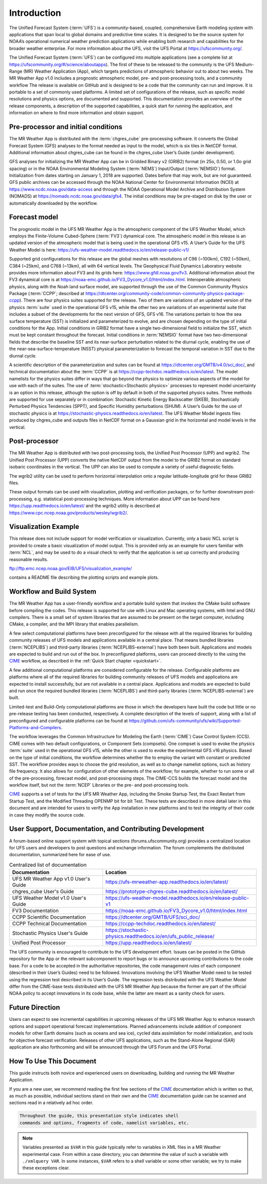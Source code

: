 .. _introduction:

============
Introduction
============

The Unified Forecast System (:term:`UFS`) is a community-based, coupled, comprehensive
Earth modeling system with applications that span local to global domains and
predictive time scales. It is designed to be the source system for NOAA’s
operational numerical weather prediction applications while enabling both
research and capabilities for the broader weather enterprise. For more
information about the UFS, visit the UFS Portal at https://ufscommunity.org/.

The Unified Forecast System (:term:`UFS`) can be configured into multiple applications
(see a complete list at https://ufscommunity.org/#/science/aboutapps).
The first of these to be released to the community is the UFS Medium-Range
(MR) Weather Application (App), which targets predictions of atmospheric
behavior out to about two weeks. The MR Weather App v1.0 includes a prognostic
atmospheric model, pre- and post-processing tools, and a community workflow
The release is available on GitHub and is designed to be a code that the
community can run and improve. It is portable to a set of commonly used
platforms. A limited set of configurations of the release, such as specific
model resolutions and physics options, are documented and supported.
This documentation provides an overview of the release components, a
description of the supported capabilities, a quick start for running the
application, and information on where to find more information and obtain
support.

Pre-processor and initial conditions
====================================
The MR Weather App is distributed with the :term:`chgres_cube` pre-processing software.
It converts the Global Forecast System (GFS) analyses to the format needed as
input to the model, which is six tiles in NetCDF format. Additional information
about chgres_cube can be found in the chgres_cube User’s Guide (under
development).

GFS analyses for initializing the MR Weather App can be in Gridded Binary
v2 (GRIB2) format (in 25o, 0.50, or 1.0o grid spacing) or in the NOAA Environmental
Modeling System (:term:`NEMS`) Input/Output (:term:`NEMSIO`) format.
Initialization from dates starting on January 1, 2018 are supported. Dates
before that may work, but are not guaranteed. GFS public archives can be
accessed through the NOAA National Center for Environmental Information (NCEI)
at https://www.ncdc.noaa.gov/data-access and through the NOAA Operational Model Archive and
Distribution System (NOMADS) at https://nomads.ncdc.noaa.gov/data/gfs4.
The initial conditions may be pre-staged on disk by the user or
automatically downloaded by the workflow.

Forecast model
==============

The prognostic model in the UFS MR Weather App is the atmospheric component
of the UFS Weather Model, which employs the Finite-Volume Cubed-Sphere (:term:`FV3`)
dynamical core. The atmospheric model in this release is an updated version
of the atmospheric model that is being used in the operational GFS v15.
A User’s Guide for the UFS Weather Model is here:
https://ufs-weather-model.readthedocs.io/en/release-public-v1/

Supported grid configurations for this release are the global meshes with
resolutions of C96 (~100km), C192 (~50km), C384 (~25km), and C768 (~13km),
all with 64 vertical levels. The Geophysical Fluid Dynamics Laboratory website
provides more information about FV3 and its grids here:
https://www.gfdl.noaa.gov/fv3.  Additional information about the FV3 dynamical
core is at https://noaa-emc.github.io/FV3_Dycore_v1.0/html/index.html.
Interoperable atmospheric physics, along with the Noah land surface model, are
supported through the use of the Common Community Physics Package (:term:`CCPP`;
described at https://dtcenter.org/community-code/common-community-physics-package-ccpp).
There are four physics suites supported for the release.
Two of them are variations of an updated version of the physics :term:`suite` used in
the operational GFS v15, while the other two are variations of an experimental
suite that includes a subset of the developments for the next version of GFS,
GFS v16. The variations pertain to how the sea surface temperature (SST) is
initialized and parameterized to evolve, and are chosen depending on the type
of initial conditions for the App. Initial conditions in GRIB2 format have a
single two-dimensional field to initialize the SST, which must be kept constant
throughout the forecast. Initial conditions in :term:`NEMSIO` format have two two-dimensional
fields that describe the baseline SST and its near-surface perturbation related
to the diurnal cycle, enabling the use of the near-sea-surface-temperature (NSST)
physical parameterization to forecast the temporal variation in SST due to the
diurnal cycle.

A scientific description of the parameterization and suites can be found at
https://dtcenter.org/GMTB/v4.0/sci_doc/, and technical documentation about the
:term:`CCPP` is at https://ccpp-techdoc.readthedocs.io/en/latest.
The model namelists for the physics suites differ in ways that go beyond
the physics to optimize various aspects of the model for use with each of the
suites.
The use of :term:`stochastic<Stochastic physics>` processes to represent model uncertainty is an option
in this release, although the option is off by default in both of the
supported physics suites. Three methods are supported for use separately or in
combination: Stochastic Kinetic Energy Backscatter (SKEB), Stochastically
Perturbed Physics Tendencies (SPPT), and Specific Humidity perturbations (SHUM).
A User’s Guide for the use of stochastic physics is at https://stochastic-physics.readthedocs.io/en/latest.
The UFS Weather Model ingests files produced by chgres_cube and outputs files
in NetCDF format on a Gaussian grid in the horizontal and model levels in the
vertical.

Post-processor
================================

The MR Weather App is distributed with two post-processing tools, the Unified
Post Processor (UPP) and wgrib2. The Unified Post Processor (UPP) converts the
native NetCDF output from the model to the GRIB2 format on standard isobaric
coordinates in the vertical. The UPP can also be used to compute a variety of
useful diagnostic fields. 

The wgrib2 utility can be used to perform horizontal interpolation
onto a regular latitude-longitude grid for these GRIB2 files.

These output formats can be used with visualization, plotting and verification
packages, or for further downstream post-processing, e.g. statistical
post-processing techniques. More information about UPP can be found here
https://upp.readthedocs.io/en/latest/
and the wgrib2 utility is described at
https://www.cpc.ncep.noaa.gov/products/wesley/wgrib2/.

Visualization Example
=========================

This release does not include support for model verification or visualization. Currently, 
only a basic NCL script is provided to create a basic visualization of model output.  
This is provided only as an example for users familiar with :term:`NCL`, and may be used to
do a visual check to verify that the application is set up correctly and
producing reasonable results.

ftp://ftp.emc.ncep.noaa.gov/EIB/UFS/visualization_example/

contains a README file describing the plotting scripts and example plots.

Workflow and Build System
=========================
The MR Weather App has a user-friendly workflow and a portable build system that
invokes the CMake build software before compiling the codes. This release is
supported for use with Linux and Mac operating systems, with Intel and GNU
compilers. There is a small set of system libraries that are assumed to be
present on the target computer, including CMake, a compiler, and the MPI
library that enables parallelism.

A few select computational platforms have been preconfigured for the release
with all the required libraries for building community releases of
UFS models and applications available in a central place. That means
bundled libraries (:term:`NCEPLIBS`) and third-party libraries (:term:`NCEPLIBS-external`)
have both been built. Applications and models are expected to build and run out of the box.
In preconfigured platforms, users can proceed directly to the using the `CIME`_
workflow, as described in the :ref:`Quick Start chapter <quickstart>`.

A few additional computational platforms are considered configurable for the release.
Configurable platforms are platforms where all of the required libraries for
building community releases of UFS models and applications are expected to
install successfully, but are not available in a central place. Applications and
models are expected to build and run once the required bundled libraries
(:term:`NCEPLIBS`) and third-party libraries (:term:`NCEPLIBS-external`) are built.

Limited-test and Build-Only computational platforms are those in which the developers
have built the code but little or no
pre-release testing has been conducted, respectively.
A complete description of the levels of support, along with a list of preconfigured
and configurable platforms can be found at
https://github.com/ufs-community/ufs/wiki/Supported-Platforms-and-Compilers.

The workflow leverages the Common Infrastructure for Modeling the Earth (:term:`CIME`)
Case Control System (CCS). CIME comes with two default configurations, or
Component Sets (compsets). One compset is used to evoke the physics :term:`suite`
used in the operational GFS v15, while the other is used to evoke the
experimental GFS v16 physics. Based on the type of initial conditions, the
workflow determines whether the to employ the variant with constant or predicted
SST. The workflow provides
ways to choose the grid resolution, as well as to change namelist options,
such as history file frequency. It also allows for configuration of other
elements of the workflow; for example, whether to run some or all of the
pre-processing, forecast model, and post-processing steps. The CIME-CCS builds
the forecast model and the workflow itself, but not the :term:`NCEP` Libraries or the
pre- and post-processing tools.

`CIME`_ supports a set of tests for the UFS MR Weather App, including the Smoke
Startup Test, the Exact Restart from Startup Test, and the Modified Threading
OPENMP bit for bit Test. These tests are described in more detail later in this
document and are intended for users to verify the App installation in new
platforms and to test the integrity of their code in case
they modify the source code.

User Support, Documentation, and Contributing Development
=========================================================
A forum-based online support system with topical sections
(forums.ufscommunity.org) provides a centralized location for UFS users and
developers to post questions and exchange information. The forum complements
the distributed documentation, summarized here for ease of use.

.. table::  Centralized list of documentation

   +----------------------------+---------------------------------------------------------------------------------+
   | **Documentation**          | **Location**                                                                    |
   +============================+=================================================================================+
   | UFS MR Weather App v1.0    | https://ufs-mrweather-app.readthedocs.io/en/latest/                             |
   | User's Guide               |                                                                                 |
   +----------------------------+---------------------------------------------------------------------------------+
   | chgres_cube User's Guide   | https://prototype-chgres-cube.readthedocs.io/en/latest/                         |
   +----------------------------+---------------------------------------------------------------------------------+
   | UFS Weather Model v1.0     | https://ufs-weather-model.readthedocs.io/en/release-public-v1                   |
   | User's Guide               |                                                                                 |
   +----------------------------+---------------------------------------------------------------------------------+
   | FV3 Documentation          | https://noaa-emc.github.io/FV3_Dycore_v1.0/html/index.html                      |
   +----------------------------+---------------------------------------------------------------------------------+
   | CCPP Scientific            | https://dtcenter.org/GMTB/UFS/sci_doc/                                          |
   | Documentation              |                                                                                 |
   +----------------------------+---------------------------------------------------------------------------------+
   | CCPP Technical             | https://ccpp-techdoc.readthedocs.io/en/latest/                                  |
   | Documentation              |                                                                                 |
   +----------------------------+---------------------------------------------------------------------------------+
   | Stochastic Physics         | https://stochastic-physics.readthedocs.io/en/ufs_public_release/                |
   | User's Guide               |                                                                                 |
   +----------------------------+---------------------------------------------------------------------------------+
   | Unified Post Processor     | https://upp.readthedocs.io/en/latest/                                           |
   +----------------------------+---------------------------------------------------------------------------------+

The UFS community is encouraged to contribute to the UFS development effort.
Issues can be posted in the GitHub repository for the App or the relevant
subcomponent to report bugs or to announce upcoming contributions to the code
base. For a code to be accepted in the authoritative repositories, the code
management rules of each component (described in their User’s Guides) need to be
followed. Innovations involving the UFS Weather Model need to be tested using
the regression test described in its User’s Guide. The regression tests
distributed with the UFS Weather Model differ from the CIME-base tests
distributed with the UFS MR Weather App because the former are part of the
official NOAA policy to accept innovations in its code base, while the latter
are meant as a sanity check for users.

Future Direction
================
Users can expect to see incremental capabilities in upcoming releases of the
UFS MR Weather App to enhance research options and support operational forecast
implementations. Planned advancements include addition of component models for
other Earth domains (such as oceans and sea ice), cycled data assimilation for
model initialization, and tools for objective forecast verification. Releases
of other UFS applications, such as the Stand-Alone Regional (SAR) application
are also forthcoming and will be announced through the UFS Forum and the UFS
Portal.

How To Use This Document
========================

This guide instructs both novice and experienced users on downloading,
building and running the MR Weather Application.

If you are a new user, we recommend reading the first few sections of
the `CIME`_ documentation which is written so that, as much as
possible, individual sections stand on their own and the `CIME`_
documentation guide can be scanned and sections read in a relatively
ad hoc order.

.. code-block:: console

    Throughout the guide, this presentation style indicates shell
    commands and options, fragments of code, namelist variables, etc.

.. note::

   Variables presented as ``$VAR`` in this guide typically refer to variables in XML files
   in a MR Weather experimental case. From within a case directory, you can determine the value of such a
   variable with ``./xmlquery VAR``. In some instances, ``$VAR`` refers to a shell
   variable or some other variable; we try to make these exceptions clear.

.. _CIME: http://esmci.github.io/cime/#
